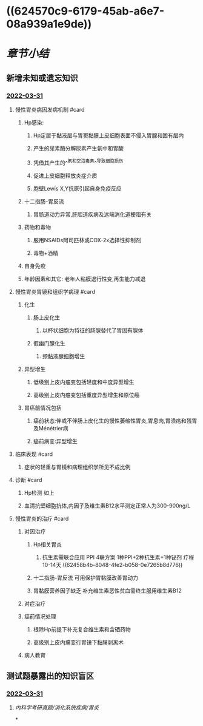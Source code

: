 #+deck: 内科学::消化系统::胃炎::教材

* ((624570c9-6179-45ab-a6e7-08a939a1e9de))
* [[章节小结]] 
:PROPERTIES:
:END:
** 新增未知或遗忘知识
*** [[file:../journals/2022_03_31.org][2022-03-31]]
**** 慢性胃炎病因发病机制 #card
:PROPERTIES:
:id: 6245716a-dd8a-4104-9f8b-68442f6c0a2d
:END:
***** Hp感染:
****** Hp定居于黏液层与胃窦黏膜上皮细胞表面不侵入胃腺和固有层内
****** 产生的尿素酶分解尿素产生氨中和胃酸
****** 凭借其产生的^^氨和空泡毒素^^导致细胞损伤
****** 促进上皮细胞释放炎症介质
****** 胞壁Lewis X,Y抗原引起自身免疫反应
***** 十二指肠-胃反流
****** 胃肠道动力异常,肝胆道疾病及远端消化道梗阻有关
***** 药物和毒物
****** 服用NSAIDs阿司匹林或COX-2x选择性抑制剂
****** 毒物+酒精
***** 自身免疫
***** 年龄因素和其它: 老年人粘膜退行性变,再生能力减退
**** 慢性胃炎胃镜和组织学病理 #card
:PROPERTIES:
:id: 62457b85-ea68-4fc0-8667-d3a6d5262fc3
:END:
***** 化生
****** 肠上皮化生
******* 以杯状细胞为特征的肠腺替代了胃固有腺体
****** 假幽门腺化生
******* 颈黏液腺细胞增生
***** 异型增生
****** 低级别上皮内瘤变包括轻度和中度异型增生
****** 高级别上皮内瘤变包括重度异型增生和原位癌
***** 胃癌前情况包括
****** 癌前状态:伴或不伴肠上皮化生的慢性萎缩性胃炎,胃息肉,胃溃疡和残胃及Ménétrier病
****** 癌前病变:异型增生
**** 临床表现 #card
:PROPERTIES:
:id: 6245870a-9cb2-4fa0-989c-241f81ef0203
:END:
***** 症状的轻重与胃镜和病理组织学所见不成比例
**** 诊断 #card
:PROPERTIES:
:id: 62458820-d595-494b-8299-1cf73783f168
:END:
***** Hp检测 如上
***** 血清抗壁细胞抗体,内因子及维生素B12水平测定正常人为300-900ng/L
**** 慢性胃炎的治疗 #card
:PROPERTIES:
:id: 62458981-f7e4-47eb-8c13-b5857ee3a4fa
:END:
***** 对因治疗
****** Hp相关胃炎
******* 抗生素需联合应用	PPI 4联方案 1种PPI+2种抗生素+1种铋剂 疗程10-14天 ((62458b4b-8048-4fe2-b058-0e7265b8d776))
****** 十二指肠-胃反流 可用保护胃黏膜改善胃动力
****** 胃黏膜营养因子缺乏 补充维生素恶性贫血需终生服用维生素B12
***** 对症治疗
***** 癌前情况处理
****** 根除Hp前提下补充复合维生素和含硒药物
****** 高级别上皮内瘤变行胃镜下黏膜剥离术
***** 病人教育
** 测试题暴露出的知识盲区
*** [[file:../journals/2022_03_31.org][2022-03-31]]
**** [[内科学考研真题/消化系统疾病/胃炎]]
*